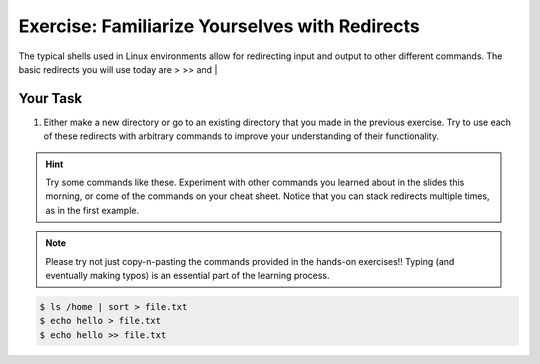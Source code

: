 Exercise: Familiarize Yourselves with Redirects
****************************************

The typical shells used in Linux environments allow for redirecting input and output to other different commands. The basic redirects you will use today are > >> and |

Your Task
=========

#. Either make a new directory or go to an existing directory that you made in the previous exercise. Try to use each of these redirects with arbitrary commands to improve your understanding of their functionality.

.. Hint::
    Try some commands like these. Experiment with other commands you learned about in the slides this morning, or come of the commands on your cheat sheet. Notice that you can stack redirects multiple times, as in the first example. 

.. note::
    Please try not just copy-n-pasting the commands provided in the hands-on exercises!! Typing (and eventually making typos) is an essential part of the learning process.
    
  
.. code-block:: bash

    $ ls /home | sort > file.txt
    $ echo hello > file.txt
    $ echo hello >> file.txt
